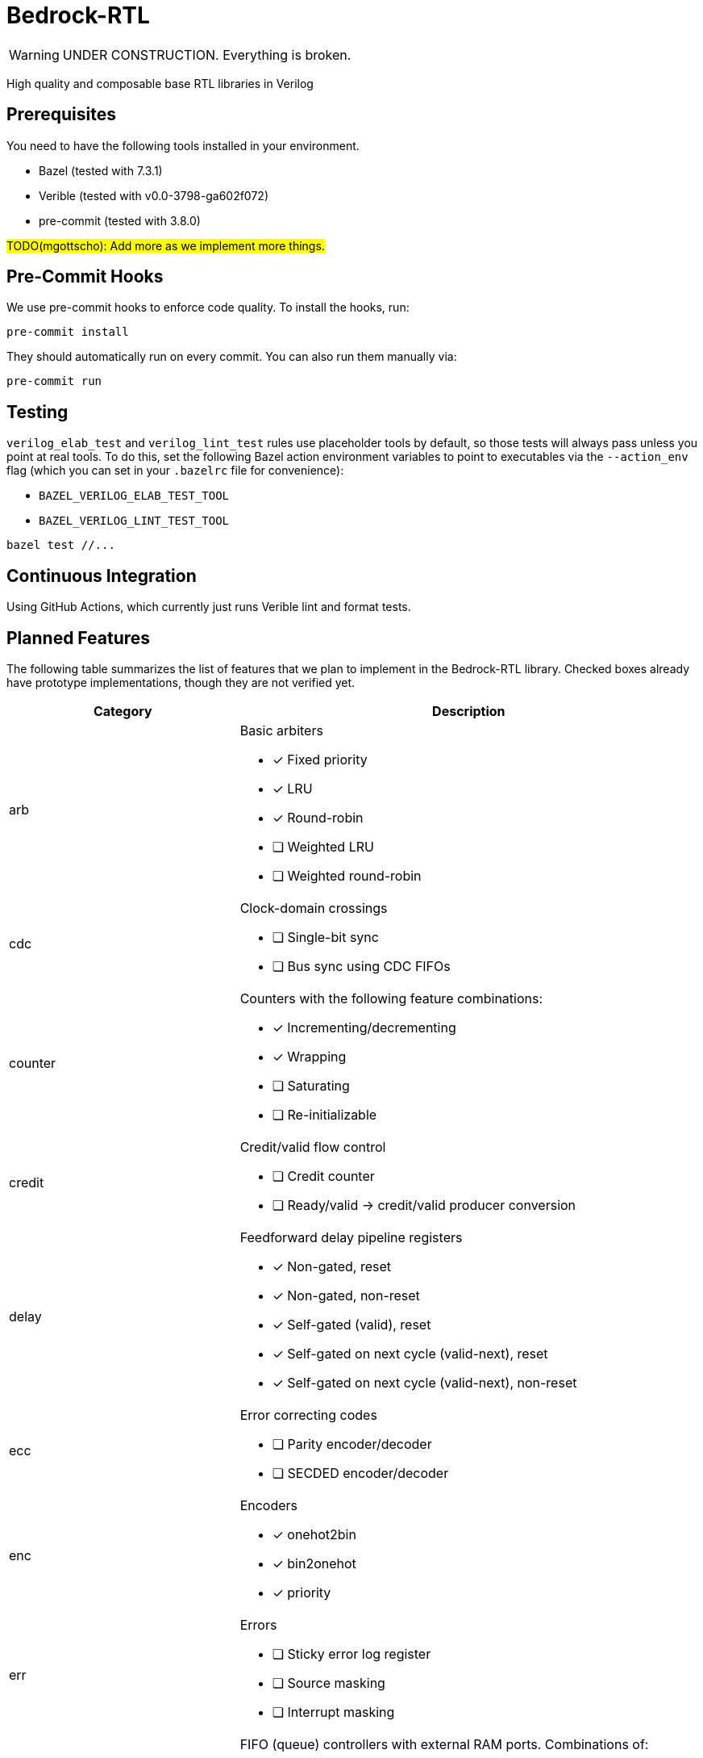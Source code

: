 // Copyright 2024 The Bedrock-RTL Authors
//
// Licensed under the Apache License, Version 2.0 (the "License");
// you may not use this file except in compliance with the License.
// You may obtain a copy of the License at
//
//     http://www.apache.org/licenses/LICENSE-2.0
//
// Unless required by applicable law or agreed to in writing, software
// distributed under the License is distributed on an "AS IS" BASIS,
// WITHOUT WARRANTIES OR CONDITIONS OF ANY KIND, either express or implied.
// See the License for the specific language governing permissions and
// limitations under the License.

= Bedrock-RTL

WARNING: UNDER CONSTRUCTION. Everything is broken.

High quality and composable base RTL libraries in Verilog

== Prerequisites

You need to have the following tools installed in your environment.

* Bazel (tested with 7.3.1)
* Verible (tested with v0.0-3798-ga602f072)
* pre-commit (tested with 3.8.0)

#TODO(mgottscho): Add more as we implement more things.#

== Pre-Commit Hooks

We use pre-commit hooks to enforce code quality. To install the hooks, run:

[source,shell]
----
pre-commit install
----

They should automatically run on every commit.
You can also run them manually via:

[source,shell]
----
pre-commit run
----

== Testing

`verilog_elab_test` and `verilog_lint_test` rules use placeholder tools by default, so those tests will always pass unless you point at real tools.
To do this, set the following Bazel action environment variables to point to executables via the `--action_env` flag (which you can set in your `.bazelrc` file for convenience):

* `BAZEL_VERILOG_ELAB_TEST_TOOL`
* `BAZEL_VERILOG_LINT_TEST_TOOL`

[source,shell]
----
bazel test //...
----

== Continuous Integration

Using GitHub Actions, which currently just runs Verible lint and format tests.

== Planned Features

The following table summarizes the list of features that we plan to implement in the Bedrock-RTL library.
Checked boxes already have prototype implementations, though they are not verified yet.

[cols="1,2"]
|===
| Category | Description

| arb
a| Basic arbiters

 * [x] Fixed priority
 * [x] LRU
 * [x] Round-robin
 * [ ] Weighted LRU
 * [ ] Weighted round-robin

| cdc
a| Clock-domain crossings

* [ ] Single-bit sync
* [ ] Bus sync using CDC FIFOs

| counter
a| Counters with the following feature combinations:

* [x] Incrementing/decrementing
* [x] Wrapping
* [ ] Saturating
* [ ] Re-initializable

| credit
a| Credit/valid flow control

* [ ] Credit counter
* [ ] Ready/valid -> credit/valid producer conversion

| delay
a| Feedforward delay pipeline registers

* [x] Non-gated, reset
* [x] Non-gated, non-reset
* [x] Self-gated (valid), reset
* [x] Self-gated on next cycle (valid-next), reset
* [x] Self-gated on next cycle (valid-next), non-reset

| ecc
a| Error correcting codes

* [ ] Parity encoder/decoder
* [ ] SECDED encoder/decoder

| enc
a| Encoders

* [x] onehot2bin
* [x] bin2onehot
* [x] priority

| err
a| Errors

* [ ] Sticky error log register
* [ ] Source masking
* [ ] Interrupt masking

| fifo
a| FIFO (queue) controllers with external RAM ports. Combinations of:

* [x] Push ready/valid
* [ ] Push credit/valid
* [x] Pop ready/valid
* [ ] Pop credit/valid
* [x] 1R1W (single bank)
* [ ] 1RW (dual bank)

Additionally, FIFOs that are simple wrappers around controllers and flop-RAMs.

| flow
a| Ready/valid flow control (streaming)

* [x] Arbs
* [x] Muxes
* [x] Regs
* [x] Fork
* [x] Join
* [x] Demuxes

| macros
a| Macros for inferring flip-flop registers with combinations of the following features.

* [x] Posedge clock
* [x] Active-high sync/async reset
* [x] Initial value
* [x] Load enable

Macros for SystemVerilog assertions.

* [x] Static
* [x] Concurrent
* [x] Immediate
* [x] Bedrock library-internal

| ram
a| Memories

* [x] Parameterizable Flop RAM
* [ ] CAM
* [ ] Addressing helpers
* [ ] Hazard detection

| rdc
a| Reset domain crossings

* [ ] Reset controls
* [ ] Reset handshakes

| timer
a| Timers

* [ ] Watchdog
* [ ] Rollover

|===

== Style Guide

:lowrisc-style-guide: https://github.com/lowRISC/style-guides/blob/master/VerilogCodingStyle.md

We aim to follow the {lowrisc-style-guide}[lowRISC Verilog Style Guide^].
We will document any exceptions here.
